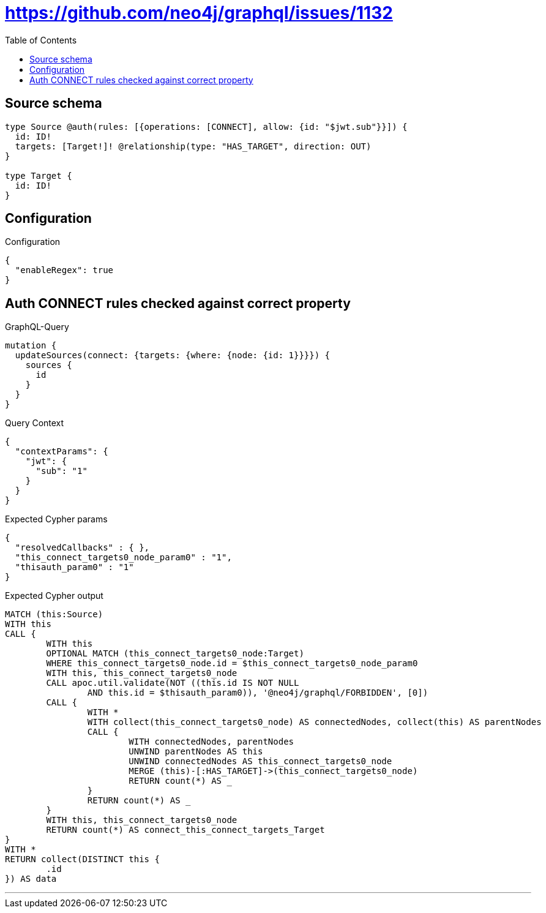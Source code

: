 :toc:

= https://github.com/neo4j/graphql/issues/1132

== Source schema

[source,graphql,schema=true]
----
type Source @auth(rules: [{operations: [CONNECT], allow: {id: "$jwt.sub"}}]) {
  id: ID!
  targets: [Target!]! @relationship(type: "HAS_TARGET", direction: OUT)
}

type Target {
  id: ID!
}
----

== Configuration

.Configuration
[source,json,schema-config=true]
----
{
  "enableRegex": true
}
----
== Auth CONNECT rules checked against correct property

.GraphQL-Query
[source,graphql]
----
mutation {
  updateSources(connect: {targets: {where: {node: {id: 1}}}}) {
    sources {
      id
    }
  }
}
----

.Query Context
[source,json,query-config=true]
----
{
  "contextParams": {
    "jwt": {
      "sub": "1"
    }
  }
}
----

.Expected Cypher params
[source,json]
----
{
  "resolvedCallbacks" : { },
  "this_connect_targets0_node_param0" : "1",
  "thisauth_param0" : "1"
}
----

.Expected Cypher output
[source,cypher]
----
MATCH (this:Source)
WITH this
CALL {
	WITH this
	OPTIONAL MATCH (this_connect_targets0_node:Target)
	WHERE this_connect_targets0_node.id = $this_connect_targets0_node_param0
	WITH this, this_connect_targets0_node
	CALL apoc.util.validate(NOT ((this.id IS NOT NULL
		AND this.id = $thisauth_param0)), '@neo4j/graphql/FORBIDDEN', [0])
	CALL {
		WITH *
		WITH collect(this_connect_targets0_node) AS connectedNodes, collect(this) AS parentNodes
		CALL {
			WITH connectedNodes, parentNodes
			UNWIND parentNodes AS this
			UNWIND connectedNodes AS this_connect_targets0_node
			MERGE (this)-[:HAS_TARGET]->(this_connect_targets0_node)
			RETURN count(*) AS _
		}
		RETURN count(*) AS _
	}
	WITH this, this_connect_targets0_node
	RETURN count(*) AS connect_this_connect_targets_Target
}
WITH *
RETURN collect(DISTINCT this {
	.id
}) AS data
----

'''


